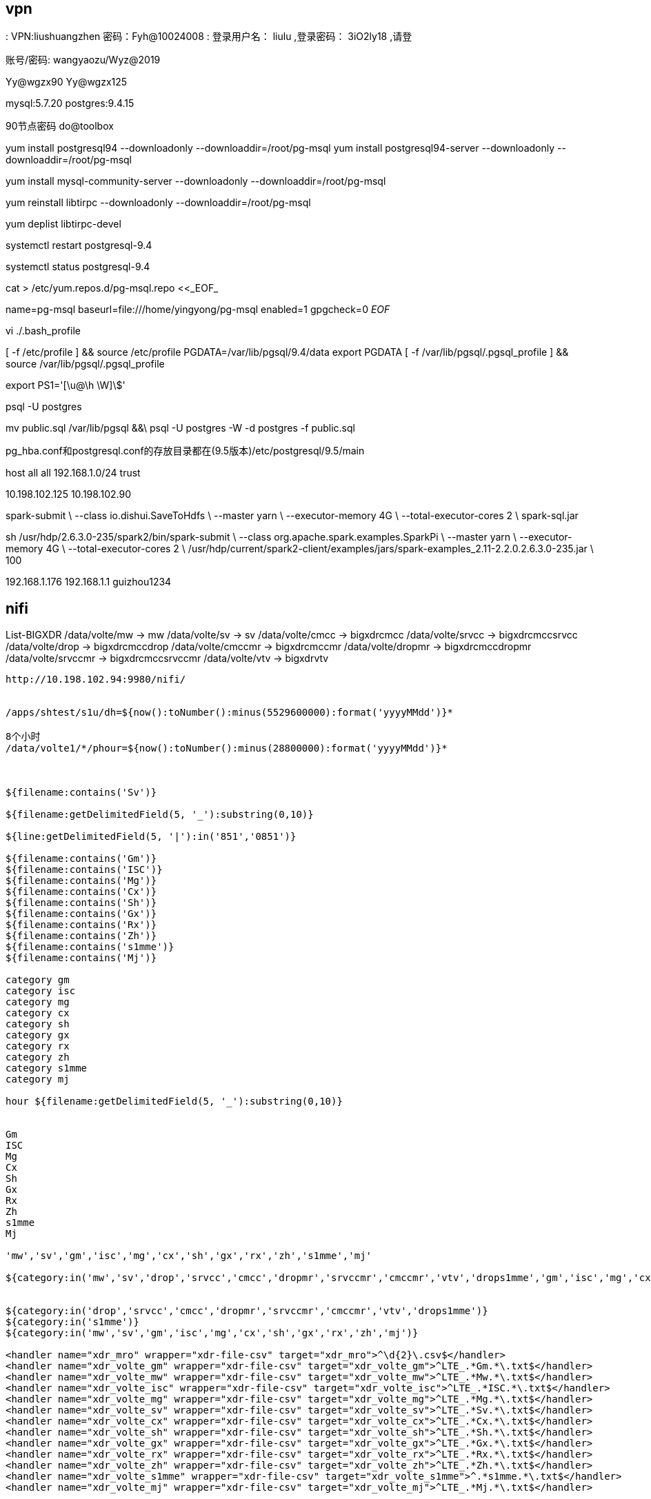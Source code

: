 
== vpn
:
VPN:liushuangzhen   密码：Fyh@10024008
:
登录用户名： liulu ,登录密码： 3iO2ly18 ,请登

账号/密码: wangyaozu/Wyz@2019


Yy@wgzx90
Yy@wgzx125


mysql:5.7.20
postgres:9.4.15

90节点密码   do@toolbox





yum install postgresql94 --downloadonly --downloaddir=/root/pg-msql
yum install postgresql94-server --downloadonly --downloaddir=/root/pg-msql


yum install mysql-community-server --downloadonly --downloaddir=/root/pg-msql

yum reinstall libtirpc --downloadonly --downloaddir=/root/pg-msql

yum deplist libtirpc-devel

systemctl restart postgresql-9.4

systemctl status postgresql-9.4


cat > /etc/yum.repos.d/pg-msql.repo <<_EOF_
[pg-msql]
name=pg-msql
baseurl=file:///home/yingyong/pg-msql
enabled=1
gpgcheck=0
_EOF_


vi ./.bash_profile

[ -f /etc/profile ] && source /etc/profile
PGDATA=/var/lib/pgsql/9.4/data
export PGDATA
[ -f /var/lib/pgsql/.pgsql_profile ] && source /var/lib/pgsql/.pgsql_profile

export PS1='[\u@\h \W]\$'


psql -U postgres


mv public.sql /var/lib/pgsql &&\
psql -U postgres -W -d postgres -f public.sql



pg_hba.conf和postgresql.conf的存放目录都在(9.5版本)/etc/postgresql/9.5/main

host  all    all    192.168.1.0/24    trust


10.198.102.125
10.198.102.90

spark-submit \
--class io.dishui.SaveToHdfs \
--master yarn \
--executor-memory 4G \
--total-executor-cores 2 \
spark-sql.jar


sh /usr/hdp/2.6.3.0-235/spark2/bin/spark-submit \
--class org.apache.spark.examples.SparkPi \
--master yarn \
--executor-memory 4G \
--total-executor-cores 2 \
/usr/hdp/current/spark2-client/examples/jars/spark-examples_2.11-2.2.0.2.6.3.0-235.jar \
100


192.168.1.176
192.168.1.1
guizhou1234


== nifi

List-BIGXDR
  /data/volte/mw  ->   mw
  /data/volte/sv  ->   sv
  /data/volte/cmcc  ->   bigxdrcmcc
  /data/volte/srvcc  ->   bigxdrcmccsrvcc
  /data/volte/drop  ->   bigxdrcmccdrop
  /data/volte/cmccmr  ->   bigxdrcmccmr
  /data/volte/dropmr  ->   bigxdrcmccdropmr
  /data/volte/srvccmr  ->   bigxdrcmccsrvccmr
  /data/volte/vtv  ->   bigxdrvtv



----
http://10.198.102.94:9980/nifi/


/apps/shtest/s1u/dh=${now():toNumber():minus(5529600000):format('yyyyMMdd')}*

8个小时
/data/volte1/*/phour=${now():toNumber():minus(28800000):format('yyyyMMdd')}*



${filename:contains('Sv')}

${filename:getDelimitedField(5, '_'):substring(0,10)}

${line:getDelimitedField(5, '|'):in('851','0851')}

${filename:contains('Gm')}
${filename:contains('ISC')}
${filename:contains('Mg')}
${filename:contains('Cx')}
${filename:contains('Sh')}
${filename:contains('Gx')}
${filename:contains('Rx')}
${filename:contains('Zh')}
${filename:contains('s1mme')}
${filename:contains('Mj')}

category gm
category isc
category mg
category cx
category sh
category gx
category rx
category zh
category s1mme
category mj

hour ${filename:getDelimitedField(5, '_'):substring(0,10)}


Gm
ISC
Mg
Cx
Sh
Gx
Rx
Zh
s1mme
Mj

'mw','sv','gm','isc','mg','cx','sh','gx','rx','zh','s1mme','mj'

${category:in('mw','sv','drop','srvcc','cmcc','dropmr','srvccmr','cmccmr','vtv','drops1mme','gm','isc','mg','cx','sh','gx','rx','zh','s1mme','mj')}


${category:in('drop','srvcc','cmcc','dropmr','srvccmr','cmccmr','vtv','drops1mme')}
${category:in('s1mme')}
${category:in('mw','sv','gm','isc','mg','cx','sh','gx','rx','zh','mj')}

<handler name="xdr_mro" wrapper="xdr-file-csv" target="xdr_mro">^\d{2}\.csv$</handler>
<handler name="xdr_volte_gm" wrapper="xdr-file-csv" target="xdr_volte_gm">^LTE_.*Gm.*\.txt$</handler>
<handler name="xdr_volte_mw" wrapper="xdr-file-csv" target="xdr_volte_mw">^LTE_.*Mw.*\.txt$</handler>
<handler name="xdr_volte_isc" wrapper="xdr-file-csv" target="xdr_volte_isc">^LTE_.*ISC.*\.txt$</handler>
<handler name="xdr_volte_mg" wrapper="xdr-file-csv" target="xdr_volte_mg">^LTE_.*Mg.*\.txt$</handler>
<handler name="xdr_volte_sv" wrapper="xdr-file-csv" target="xdr_volte_sv">^LTE_.*Sv.*\.txt$</handler>
<handler name="xdr_volte_cx" wrapper="xdr-file-csv" target="xdr_volte_cx">^LTE_.*Cx.*\.txt$</handler>
<handler name="xdr_volte_sh" wrapper="xdr-file-csv" target="xdr_volte_sh">^LTE_.*Sh.*\.txt$</handler>
<handler name="xdr_volte_gx" wrapper="xdr-file-csv" target="xdr_volte_gx">^LTE_.*Gx.*\.txt$</handler>
<handler name="xdr_volte_rx" wrapper="xdr-file-csv" target="xdr_volte_rx">^LTE_.*Rx.*\.txt$</handler>
<handler name="xdr_volte_zh" wrapper="xdr-file-csv" target="xdr_volte_zh">^LTE_.*Zh.*\.txt$</handler>
<handler name="xdr_volte_s1mme" wrapper="xdr-file-csv" target="xdr_volte_s1mme">^.*s1mme.*\.txt$</handler>
<handler name="xdr_volte_mj" wrapper="xdr-file-csv" target="xdr_volte_mj">^LTE_.*Mj.*\.txt$</handler>



/data/ftpdata/output/data1
${sftp.listing.user}

log
tail -f /opt/do/hdf/nifi/logs/nifi-app.log


${category:in('mw','sv','drop','srvcc','cmcc','dropmr','srvccmr','cmccmr','vtv','drops1mme')}

${category:in('sv')}


${line:find('\|851\|0?851\|851\|851\||\|851\|0?851\|\|\|')}

/opt/do/hdf/nifi/bin/msck.sh

${hour:ge(2018071810):and(${hour:le(2018071810)})}

正则表达式
\|851\|0?851\|851\|851\|
|
\|851\|0?851\|\|\|

\|851\|0?851\|851\|851\||\|851\|0?851\|\|\|

demo
213|851|851|851|851|4|19|31643062383031336163373737333030|6|460009418170416|860736031356767|13639104991|1|1531685679501|1531685680070|10.43.192.163|2123|10.43.27.147|2123|0|460|00|460|00|34068|34068|141167882|||10.43.192.163|2818771204|499999522|8613748850||9383||16|0|||569|852
213|851|0851|851|851|4|19

213|851|0851|||4|19

ListSFTP
  10.198.102.115
  /data/ftpdata/output/data
  Yy@wgzx115
  .*\.csv

/etc/hadoop/conf/core-site.xml,/etc/hadoop/conf/hdfs-site.xml
----

== ambari

http://10.198.102.122:8080/#/login[]

== hdfs

10.198.102.122:50070
10.198.102.123:8088

10.198.102.115

=== nfs

----
hadoop008 10.198.102.129

sudo systemctl stop rpcbind
sudo systemctl stop rpcbind.socket

sudo hdfs portmap 2>portmap.err &
hdfs nfs3 2>~/nfs3.err &

sudo mount -t nfs -o vers=3,proto=tcp,nolock $HOSTNAME:/ /data/mnt/hdfs

sudo mount -t nfs -o vers=3,proto=tcp,nolock 10.198.102.129:/ /data/hdfs

mount -t nfs -o vers=3,proto=tcp,nolock,noacl,sync 10.198.102.129:/ /data/hdfs

mount -t nfs -o rw,async,wsize=32768,rsize=32768  10.198.102.129:/ /data/hdfs

清理 IO 读写 cache
echo 2 > /proc/sys/vm/drop_caches

----


== mysql


MSCK REPAIR TABLE table_name;


CREATE DATABASE `volte` CHARACTER SET utf8;


[mysqld]
port            = 3308
user            = mysql
pid-file        = /var/lib/mysql/mysql.pid
socket          = /var/lib/mysql/mysql.sock
datadir         = /var/lib/mysql
skip-external-locking
key_buffer_size = 384M
max_allowed_packet = 1M
table_open_cache = 512
sort_buffer_size = 2M
read_buffer_size = 2M
read_rnd_buffer_size = 8M
myisam_sort_buffer_size = 64M
thread_cache_size = 8
query_cache_size = 32M

# 忽略大小写
lower_case_table_names = 1
innodb_file_per_table = 1
character_set_server = utf8

ALTER USER USER() IDENTIFIED BY 'volte123456';

SET PASSWORD = PASSWORD('volte123456');
ALTER USER 'root'@'localhost' PASSWORD EXPIRE NEVER;
flush privileges;


GRANT ALL PRIVILEGES ON *.* TO 'root'@'%' IDENTIFIED BY 'volte123456' WITH GRANT OPTION;
GRANT ALL PRIVILEGES ON *.* TO 'develop'@'%' IDENTIFIED BY 'volte123456' WITH GRANT OPTION;
flush privileges;



mysql -u develop -p


select * from f_v_bxdr_vtv_h limit 5;

== Sz/Rz

"U:\dishui\content\post\work\dayliy\nifi-1.xml"

"U:\project\Framework\plugins\com.nsn.datamining.mysql.jar"
"U:\project\Framework\plugins\com.nsn.messages.client.jar"
"U:\project\Framework\plugins\com.nsn.datamining.jar"

"U:\project\Framework\plugins\com.nsn.web.do.tbox.jar"
"U:\project\Framework\plugins\com.nsn.do.tbox.cmcc.spark.volte.jar"
"U:\project\Framework\plugins\com.nsn.logger.jar"
"U:\project\Framework\plugins\tmp.tar.gz"

"U:\IdeaProject\scala\g8out\spark-streaming-2.3\sql\target\spark-sql.jar"

"V:\Users\dishui\Desktop\贵州-移动\plugins\com.nsn.base.hdfs-1.0.jar"
"V:\Users\dishui\Desktop\贵州-移动\plugins\com.nsn.messages.check.jar"

"U:\project\Framework\plugins\com.nsn.datamining.support.xdr.cmcc.cmdi.jar"
"U:\project\Framework\plugins\com.nsn.do.tbox.cmcc.spark.volte.widetable.jar"
"U:\project\Framework\plugins\com.nsn.do.tbox.cmcc.spark.volte.widetable.day.jar"
"U:\project\Framework\plugins\com.nsn.datamining.support.xdr.cmcc.cmdi.jar"


./incre-tar.sh updatejar com.nsn.datamining.spark.jar Main

incre-tar.sh updatejar com.nsn.datamining.spark.jar HDFSStreamSource


== bash

查看 用户hdfs 运行的进程
ps -u hdfs

netstat -tln|grep 8899

根据Pid 查看端口
netstat -tunlp|grep

修改匹配行的下一行

----
sed -i '/dfs.replication/{n;s@3@1@}' /etc/hadoop/conf/hdfs-site.xml
----

----
for i in `seq -w 001 026`; do ssh hadoop$i 'sudo rm -rf /etc/yum.repos.d/ambari-hdp-1.repo'; done

for i in `seq -w 02 09`; do ssh nifi$i 'sudo mkdir -p /etc/hadoop/conf/'; done
for i in `seq -w 02 09`; do scp /etc/hadoop/conf/core-site.xml /etc/hadoop/conf/hdfs-site.xml nifi$i:/etc/hadoop/conf/; done

for i in `seq -w 01 09`; do ssh hdfs@nifi$i 'source /etc/profile;sh /opt/do/hdf/nifi/bin/nifi.sh stop'; done

for i in `seq -w 04 09`; do ssh nifi$i 'echo "###hdfs###" >> /etc/hosts'; done

for i in `seq -w 02 09`; do ssh nifi$i 'chown -R hdfs:hdfs /etc/hadoop/'; done

for i in `seq -w 01 09`; do ssh nifi$i 'echo "10.198.102.122  hadoop001" >> /etc/hosts'; done

for i in `seq -w 01 09`; do ssh nifi$i 'echo "export HADOOP_USER_NAME=hdfs" >> /root/.bash_profile'; done

for i in `seq -w 01 09`; do ssh nifi$i 'source /root/.bash_profile'; done

hdfs

http://10.198.102.122/HDP/centos7/2.6.3.0-235

http://10.198.102.122/HDP-UTILS


com.nsn.datamining.spark.jar Spark1Runtime

com.nsn.datamining.jar XmlDataminingFactory
----

== ftp

地址
  sftp://hwvolte:hwvolte%40123@10.195.221.87:22/../../data1/hwvolte/?maxactive=64&download=false

  sftp://hwvolte:hwvolte@123@10.195.221.87

  sftp hwvolte@10.195.221.87
  10.195.221.87:22/../../data1/hwvolte/?maxactive=64&download=false

----
java -Xmx8g -Xms2g -jar hdfs-over-ftp-1.0-jar-with-dependencies.jar 2>~/hdfs-ftp.err &
----

s1mme
  eric_lte:eric_lte@123
  /data1/eric_lte/sig

10.198.111.72
10.198.111.73
10.198.111.74
10.198.111.75
10.198.111.215
10.198.111.216
10.198.111.217
10.198.111.218
10.198.111.219
10.198.111.198
10.198.111.199
10.198.111.200
10.198.111.201
10.198.111.202
10.198.111.203

decoder.output.1=sftp://eric_lte:eric_lte%40123@10.198.111.72:22/../../data1/eric_lte/sig?maxactive=64&download=false
decoder.output.2=sftp://eric_lte:eric_lte%40123@10.198.111.73:22/../../data1/eric_lte/sig?maxactive=64&download=false
decoder.output.3=sftp://eric_lte:eric_lte%40123@10.198.111.74:22/../../data1/eric_lte/sig?maxactive=64&download=false
decoder.output.4=sftp://eric_lte:eric_lte%40123@10.198.111.75:22/../../data1/eric_lte/sig?maxactive=64&download=false
decoder.output.5=sftp://eric_lte:eric_lte%40123@10.198.111.215:22/../../data1/eric_lte/sig?maxactive=64&download=false
decoder.output.6=sftp://eric_lte:eric_lte%40123@10.198.111.216:22/../../data1/eric_lte/sig?maxactive=64&download=false
decoder.output.7=sftp://eric_lte:eric_lte%40123@10.198.111.217:22/../../data1/eric_lte/sig?maxactive=64&download=false
decoder.output.8=sftp://eric_lte:eric_lte%40123@10.198.111.218:22/../../data1/eric_lte/sig?maxactive=64&download=false
decoder.output.9=sftp://eric_lte:eric_lte%40123@10.198.111.219:22/../../data1/eric_lte/sig?maxactive=64&download=false
decoder.output.0=sftp://eric_lte:eric_lte%40123@10.198.111.198:22/../../data1/eric_lte/sig?maxactive=64&download=false
decoder.output.1=sftp://eric_lte:eric_lte%40123@10.198.111.199:22/../../data1/eric_lte/sig?maxactive=64&download=false
decoder.output.2=sftp://eric_lte:eric_lte%40123@10.198.111.200:22/../../data1/eric_lte/sig?maxactive=64&download=false
decoder.output.3=sftp://eric_lte:eric_lte%40123@10.198.111.201:22/../../data1/eric_lte/sig?maxactive=64&download=false
decoder.output.4=sftp://eric_lte:eric_lte%40123@10.198.111.202:22/../../data1/eric_lte/sig?maxactive=64&download=false
decoder.output.5=sftp://eric_lte:eric_lte%40123@10.198.111.203:22/../../data1/eric_lte/sig?maxactive=64&download=false


7.7 G    /data/volte/cx
12.7 G   /data/volte/gm
115.6 G  /data/volte/gx
14.2 G   /data/volte/isc
1.5 G    /data/volte/mg
1.8 G    /data/volte/mj
51.1 G   /data/volte/mw
16.1 G   /data/volte/rx
22.4 G   /data/volte/sh
12.2 M   /data/volte/zh

sftp hwvolte@10.195.221.87
10.195.221.87:22


# !/bin/bash

nameStr=`sftp hwvolte@10.195.221.87 <<EOF
-ls
bye
EOF`
echo $nameStr > remoteString.txt


== hive

----
bigxdrcmcc
bigxdrcmccdrop
bigxdrcmccdropmr
bigxdrcmccmr
bigxdrcmccsrvcc
bigxdrcmccsrvccmr
bigxdrdrops1mme
bigxdrvtv
mw
sv

* */1 * * * source /etc/profile;/opt/do/apache-ant-1.10.2/bin/ant -f /data/binFileClear/clearouttimebin.xml >/dev/null 2>&1

0 */20 * * * ? source /etc/profile;hive -f /home/hdfs/zk-tmp/msck.sql >/dev/null 2>&1
----


[source,]
----
#!/bin/bash
TABLE_ARRAY=("bigxdrcmcc" "bigxdrcmccdrop" "bigxdrcmccdropmr" "bigxdrcmccmr" "bigxdrcmccsrvcc" "bigxdrcmccsrvccmr" "bigxdrdrops1mme" "bigxdrvtv" "mw" "sv")
DATABASE="default"
EXPORTFILE="export-ddl.sql"

echo "use $DATABASE;" > $EXPORTFILE
for TABLE in ${TABLE_ARRAY[*]}
do
  #echo "show create table $TABLE;" >> $EXPORTFILE
  echo "MSCK REPAIR TABLE  $TABLE;" >> $EXPORTFILE
done

hive -f $EXPORTFILE > r.sql
----

[source,]
----
TABLE_ARRAY=("bigxdrcmcc" "bigxdrcmccdrop" "bigxdrcmccdropmr" "bigxdrcmccmr" "bigxdrcmccsrvcc" "bigxdrcmccsrvccmr" "bigxdrdrops1mme" "bigxdrvtv" "mw" "sv")
DATABASE="default"
EXPORTFILE="msck.sql"

for TABLE in ${TABLE_ARRAY[*]}
do
  echo "MSCK REPAIR TABLE  $TABLE;" >> $EXPORTFILE
done

----

[source,]
----
TABLE_ARRAY=("bigxdrcmcc" "bigxdrcmccdrop" "bigxdrcmccdropmr" "bigxdrcmccmr" "bigxdrcmccsrvcc" "bigxdrcmccsrvccmr" "bigxdrdrops1mme" "bigxdrvtv" "mw" "sv")
DATABASE="default"
EXPORTFILE="show_partition.sql"
EXPORTFILER="show_partition_r.sql"

echo "use $DATABASE;" > $EXPORTFILE
for TABLE in ${TABLE_ARRAY[*]}
do
  echo "show partitions $TABLE;" >> $EXPORTFILE
done

hive -f $EXPORTFILE > $EXPORTFILER

----


[source,]
----
#!/bin/bash

echo 1 >> /tmp/test.tmp

----


show create table


== ansible

yum -y install epel-release


[HDP-2.6.3.0]
name=HDP Version - HDP-2.6.3.0
baseurl=http://10.198.102.122/HDP/centos7/2.6.3.0-235
gpgcheck=1
gpgkey=http://10.198.102.122/HDP/centos7/2.6.3.0-235/RPM-GPG-KEY/RPM-GPG-KEY-Jenkins
enabled=1
priority=1


[HDP-UTILS-1.1.0.21]
name=HDP-UTILS Version - HDP-UTILS-1.1.0.21
baseurl=http://10.198.102.122/HDP-UTILS
gpgcheck=1
gpgkey=http://10.198.102.122/HDP-UTILS/RPM-GPG-KEY/RPM-GPG-KEY-Jenkins
enabled=1
priority=1


"U:\dishui\content\src\linux\conf\ansible\guizhou.zip"

[nifi-hdfs]
nifi01 ansible_ssh_host=10.198.102.91 ansible_ssh_user=hdfs ansible_ssh_pass=hdfs
nifi02 ansible_ssh_host=10.198.102.92 ansible_ssh_user=hdfs ansible_ssh_pass=hdfs
nifi03 ansible_ssh_host=10.198.102.93 ansible_ssh_user=hdfs ansible_ssh_pass=hdfs
nifi04 ansible_ssh_host=10.198.102.94 ansible_ssh_user=hdfs ansible_ssh_pass=hdfs
nifi05 ansible_ssh_host=10.198.102.95 ansible_ssh_user=hdfs ansible_ssh_pass=hdfs
nifi06 ansible_ssh_host=10.198.102.96 ansible_ssh_user=hdfs ansible_ssh_pass=hdfs
nifi07 ansible_ssh_host=10.198.102.97 ansible_ssh_user=hdfs ansible_ssh_pass=hdfs
nifi08 ansible_ssh_host=10.198.102.98 ansible_ssh_user=hdfs ansible_ssh_pass=hdfs
nifi09 ansible_ssh_host=10.198.102.99 ansible_ssh_user=hdfs ansible_ssh_pass=hdfs


COLUMN_NAME 列名,
COLUMN_TYPE 数据类型,
DATA_TYPE 字段类型,
CHARACTER_MAXIMUM_LENGTH 长度,
IS_NULLABLE 是否为空,
COLUMN_DEFAULT 默认值,
COLUMN_COMMENT 备注


列名,
数据类型,
字段类型,
长度,
是否为空,
默认值,
备注


sed -i s@nifi01@`hostname`@ /opt/do/hdf/nifi/conf/nifi.properties





MW  任务 晚1个半小时

--master yarn --deploy-mode client --driver-memory 12G --driver-cores 5 --executor-memory 8G --executor-cores 5 --num-executors 50 --conf spark.sql.shuffle.partitions=50 --conf spark.yarn.executor.memoryOverhead=4G

SV 任务
--master yarn --deploy-mode client --driver-memory 12G --driver-cores 5 --executor-memory 8G --executor-cores 5 --num-executors 20 --conf spark.sql.shuffle.partitions=20 --conf spark.yarn.executor.memoryOverhead=4G



ftp://hdfs:310dcbbf4cce62f762a2aaa148d556bd@localhost:2222



LTE_851_SXYD00001_Cx_20180802091300_0005.txt

minute
${filename:getDelimitedField(5, '_'):substring(0,12)}


LTE_${category}_${minute}_${random():mod(1000):plus(1)}.txt




${category:in('Mw','Sv','drop','srvcc','cmcc','dropmr','srvccmr','cmccmr','vtv','drops1mme','Gm','ISC','Mg','Cx','Sh','Gx','Rx','Zh','s1mme','Mj')}

'Mw','Sv','drop','srvcc','cmcc','dropmr','srvccmr','cmccmr','vtv','drops1mme','Gm','Isc','Mg','Cx','Sh','Gx','Rx','Zh','s1mme','Mj'


'Gm','ISC','Mg','Cx','Sh','Gx','Rx','Zh','Mj'


"V:\Users\dishui\.m2\repository.zip.007"
"V:\Users\dishui\.m2\repository.zip.008"
"V:\Users\dishui\.m2\repository.zip.009"
"V:\Users\dishui\.m2\repository.zip.010"
"V:\Users\dishui\.m2\repository.zip.011"
"V:\Users\dishui\.m2\repository.zip.012"
"V:\Users\dishui\.m2\repository.zip.013"
"V:\Users\dishui\.m2\repository.zip.014"
"V:\Users\dishui\.m2\repository.zip.015"
"V:\Users\dishui\.m2\repository.zip.016"
"V:\Users\dishui\.m2\repository.zip.017"

:toLower()

"V:\Users\dishui\maven.tar.gz"


.m2/repository2/org/codehaus/plexus/plexus-archiver/1.0-alpha-9


== 地址

----
ftp(mw,sv)
  地址: 10.195.221.87
  用户名/密码: hwvolte/hwvolte@123

hive访问需要切换到hdfs用户

hdfs用户名/密码: hdfs/hdfs

hdfs
  地址: 10.198.102.122:50070
yarn
  地址: 10.198.102.123:8088

ambari
  地址: http://10.198.102.122:8080/#/login
  用户名/密码: admin/admin

nifi
  地址: http://10.198.102.94:9980/nifi/

工具箱在(http://10.198.102.90:8890)上

连接(10.198.102.94:3388)windows主机远程桌面，可以访问工具箱页面

com.nsn.web.do.tbox.cmcc.spark.volte.test
----


== 专题配置

show partitions bigxdrcmcc;
show partitions bigxdrcmccdrop;
show partitions bigxdrcmccdropmr;
show partitions bigxdrcmccmr;
show partitions bigxdrcmccsrvcc;
show partitions bigxdrcmccsrvccmr;
show partitions bigxdrvtv;

== 小时任务
=== mw  推2小时
[source]
---
--master yarn --deploy-mode client --driver-memory 4G --driver-cores 5 --executor-memory 8G --executor-cores 5 --num-executors 50 --conf spark.sql.shuffle.partitions=50 --conf spark.yarn.executor.memoryOverhead=4G
---

=== sv  推2小时
[source]
---
--master yarn --deploy-mode client --driver-memory 4G --driver-cores 5 --executor-memory 8G --executor-cores 5 --num-executors 20 --conf spark.sql.shuffle.partitions=20 --conf spark.yarn.executor.memoryOverhead=4G
---

=== bigxdrcmcc  推2小时
[source]
---
--master yarn --deploy-mode client --driver-memory 4G --driver-cores 5 --executor-memory 8G --executor-cores 5 --num-executors 50 --conf spark.sql.shuffle.partitions=50 --conf spark.yarn.executor.memoryOverhead=4G
---

=== cmccdrop  推2小时10分钟
[source]
---
--master yarn --deploy-mode client --driver-memory 4G --driver-cores 5 --executor-memory 8G --executor-cores 5 --num-executors 20 --conf spark.sql.shuffle.partitions=50 --conf spark.yarn.executor.memoryOverhead=4G
---

=== cmccsrvcc	 推2小时20分钟
[source]
---
--master yarn --deploy-mode client --driver-memory 4G --driver-cores 5 --executor-memory 8G --executor-cores 5 --num-executors 20 --conf spark.sql.shuffle.partitions=50 --conf spark.yarn.executor.memoryOverhead=4G
---

=== bigxdrcmcc_render	推2小时30分钟
[source]
---
--master yarn --deploy-mode client --driver-memory 4G --driver-cores 5 --executor-memory 8G --executor-cores 5 --num-executors 20 --conf spark.sql.shuffle.partitions=50 --conf spark.yarn.executor.memoryOverhead=4G
---

=== cmccdrop_render	推2小时40分钟
[source]
---
--master yarn --deploy-mode client --driver-memory 4G --driver-cores 5 --executor-memory 8G --executor-cores 5 --num-executors 20 --conf spark.sql.shuffle.partitions=50 --conf spark.yarn.executor.memoryOverhead=4G
---

=== cmccsrvcc_render	 推2小时50分钟
[source]
---
--master yarn --deploy-mode client --driver-memory 4G --driver-cores 5 --executor-memory 8G --executor-cores 5 --num-executors 20 --conf spark.sql.shuffle.partitions=50 --conf spark.yarn.executor.memoryOverhead=4G
---

=== vtv		推3小时


[source]
---
--master yarn --deploy-mode client --driver-memory 4G --driver-cores 5 --executor-memory 8G --executor-cores 5 --num-executors 20 --conf spark.sql.shuffle.partitions=50 --conf spark.yarn.executor.memoryOverhead=4G
---


清理work目录
=== 删除 work 临时文件

----
ls -alrth|awk '{if($NF ~ "mw|sv|cmcc|render|vtv"){print $9}}'|head -50|xargs rm -rf
----


== 贵州环境配置文件

[source,]
----
datasources=spark1,mysql2,hdfs,hive

hdfs.source-type=HDFS-NORMAL
hdfs.type=HDFS
hdfs.title=HDFS for CMDI
hdfs.arg.location=hdfs://hadoop001:8020/output/hdfs

hive.source-type=HIVE-NORMAL
hive.type=HIVE
hive.title=Hive for CMDI
hive.arg.database=result
hive.arg.location=/output/result

spark1.source-type=XDR-CMCC-SPARK
spark1.type=XDR-CMCC-SPARK
spark1.title=CMDI Hadoop ENV
spark1.arg.home=/opt/do/spark-2.2.0
spark1.arg.configuration=/opt/do/spark-2.2.0/conf1
spark1.arg.name=Toolbox-nokia
spark1.arg.hivedb=result
spark1.arg.hdfs=hdfs://hadoop001:8020/output/hdfs
spark1.arg.staging=hdfs://hadoop001:8020/user/hdfs/.sparkStaging/
spark1.arg.hiveSetting=mapred.input.dir.recursive=true


mysql2.source-type=MYSQL-NORMAL
mysql2.type=MYSQL-NORMAL
mysql2.title=CMDI MySQL
mysql2.arg.host=10.198.102.90
mysql2.arg.port=3306
mysql2.arg.database=volte
mysql2.arg.username=develop
mysql2.arg.password=volte123456
mysql2.arg.data_dir=/opt/do/Toolbox/data
mysql2.arg.charset=utf-8


runtime.spark.submit=/usr/bin/spark-submit
datamining.callback=http://10.198.102.90:8890/tbox/callback
----

2018年8月14日 10:16:35  
修改com.nsn.do.tbox.cmcc.spark.volte.widetable.day 
volte_widetable_day.xml
summary id=DISTINCT_DIMENSION_FOR_PROV_CITY
添加and scity is not null条件可以出渲染的数据了

过滤异常信息
awk '{if($0~"Exception") print}' console.log



mysql2.source-type=MYSQL-NORMAL
mysql2.type=MYSQL-NORMAL
mysql2.title=CMDI MySQL
mysql2.arg.host=10.198.102.90
mysql2.arg.port=3306
mysql2.arg.database=volte
mysql2.arg.username=develop
mysql2.arg.password=volte123456
mysql2.arg.data_dir=/opt/do/Toolbox/data
mysql2.arg.charset=utf-8

# 清除hdfs上的voltes1mme目录(xdr数据)
hdfs dfs -ls -r -t /data/voltes1mme |awk '{print $8}'|head -n -5|xargs hdfs dfs -rmr

# 删除log日志（因为空间不够）
size=`du -sm /opt/do/Toolbox/log/debug`

sizem=`echo $size|awk '{print $1}'`
size=${sizem%M}
[ "$size" -gt "150" ]
if [ $? -eq '0' ]; then
rm -f /opt/do/Toolbox/log/debug/debug.log.*
fi